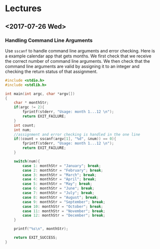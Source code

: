 * Lectures
** <2017-07-26 Wed> 
*** Handling Command Line Arguments

Use =sscanf= to handle command line arguments and error checking. Here is a
example calendar app that gets months. We first check that we receive the
correct number of command line arguments. We then check that the command line
arguments are valid by assigning it to an integer and checking the return status
of that assignment.

#+BEGIN_SRC C
  #include <stdio.h>
  #include <stdlib.h>

  int main(int argc, char *argv[])
  {
      char * monthStr;
      if(argc != 2){
          fprintf(stderr, "Usage: month 1...12 \n");
          return EXIT_FAILURE;
      }
      int count;
      int num;
      //assignment and error checking is handled in the one line
      if((count = sscanf(argv[1], "%d", &num)) == 0){
          fprintf(stderr, "Usage: month 1...12 \n");
          return EXIT_FAILURE;
      }

      switch(num){
          case 1: monthStr = "January"; break;
          case 2: monthStr = "February"; break;
          case 3: monthStr = "March"; break;
          case 4: monthStr = "April"; break;
          case 5: monthStr = "May"; break;
          case 6: monthStr = "June"; break;
          case 7: monthStr = "July"; break;
          case 8: monthStr = "August"; break;
          case 9: monthStr = "September"; break;
          case 10: monthStr = "October"; break;
          case 11: monthStr = "November"; break;
          case 12: monthStr = "December"; break;
      }

      printf("%s\n", monthStr);

      return EXIT_SUCCESS;
  }
#+END_SRC
